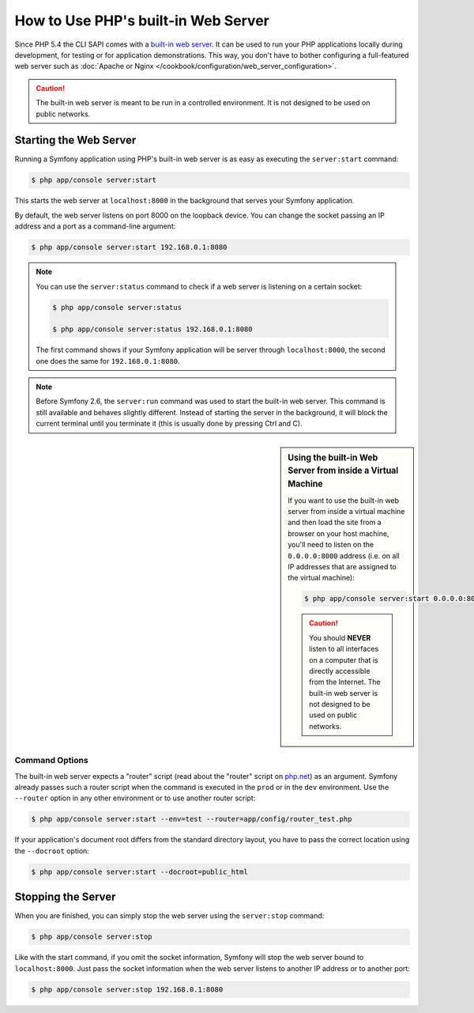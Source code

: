 .. index::
    single: Web Server; Built-in Web Server

How to Use PHP's built-in Web Server
====================================

.. versionadded:: 2.6
    The ability to run the server as a background process was introduced
    in Symfony 2.6.

Since PHP 5.4 the CLI SAPI comes with a `built-in web server`_. It can be used
to run your PHP applications locally during development, for testing or for
application demonstrations. This way, you don't have to bother configuring
a full-featured web server such as
:doc:`Apache or Nginx </cookbook/configuration/web_server_configuration>`.

.. caution::

    The built-in web server is meant to be run in a controlled environment.
    It is not designed to be used on public networks.

Starting the Web Server
-----------------------

Running a Symfony application using PHP's built-in web server is as easy as
executing the ``server:start`` command:

.. code-block:: bash

    $ php app/console server:start

This starts the web server at ``localhost:8000`` in the background that serves
your Symfony application.

By default, the web server listens on port 8000 on the loopback device. You
can change the socket passing an IP address and a port as a command-line argument:

.. code-block:: bash

    $ php app/console server:start 192.168.0.1:8080

.. note::

    You can use the ``server:status`` command to check if a web server is
    listening on a certain socket:

    .. code-block:: bash

        $ php app/console server:status

        $ php app/console server:status 192.168.0.1:8080

    The first command shows if your Symfony application will be server through
    ``localhost:8000``, the second one does the same for ``192.168.0.1:8080``.

.. note::

    Before Symfony 2.6, the ``server:run`` command was used to start the built-in
    web server. This command is still available and behaves slightly different.
    Instead of starting the server in the background, it will block the current
    terminal until you terminate it (this is usually done by pressing Ctrl
    and C).

.. sidebar:: Using the built-in Web Server from inside a Virtual Machine

    If you want to use the built-in web server from inside a virtual machine
    and then load the site from a browser on your host machine, you'll need
    to listen on the ``0.0.0.0:8000`` address (i.e. on all IP addresses that
    are assigned to the virtual machine):

    .. code-block:: bash

        $ php app/console server:start 0.0.0.0:8000

    .. caution::

        You should **NEVER** listen to all interfaces on a computer that is
        directly accessible from the Internet. The built-in web server is
        not designed to be used on public networks.

Command Options
~~~~~~~~~~~~~~~

The built-in web server expects a "router" script (read about the "router"
script on `php.net`_) as an argument. Symfony already passes such a router
script when the command is executed in the ``prod`` or in the ``dev`` environment.
Use the ``--router`` option in any other environment or to use another router
script:

.. code-block:: bash

    $ php app/console server:start --env=test --router=app/config/router_test.php

If your application's document root differs from the standard directory layout,
you have to pass the correct location using the ``--docroot`` option:

.. code-block:: bash

    $ php app/console server:start --docroot=public_html

Stopping the Server
-------------------

When you are finished, you can simply stop the web server using the ``server:stop``
command:

.. code-block:: bash

    $ php app/console server:stop

Like with the start command, if you omit the socket information, Symfony will
stop the web server bound to ``localhost:8000``. Just pass the socket information
when the web server listens to another IP address or to another port:

.. code-block:: bash

    $ php app/console server:stop 192.168.0.1:8080

.. _`built-in web server`: http://www.php.net/manual/en/features.commandline.webserver.php
.. _`php.net`: http://php.net/manual/en/features.commandline.webserver.php#example-401
